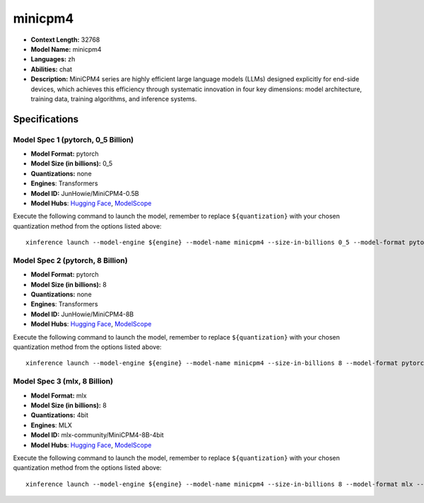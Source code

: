 .. _models_llm_minicpm4:

========================================
minicpm4
========================================

- **Context Length:** 32768
- **Model Name:** minicpm4
- **Languages:** zh
- **Abilities:** chat
- **Description:** MiniCPM4 series are highly efficient large language models (LLMs) designed explicitly for end-side devices, which achieves this efficiency through systematic innovation in four key dimensions: model architecture, training data, training algorithms, and inference systems.

Specifications
^^^^^^^^^^^^^^


Model Spec 1 (pytorch, 0_5 Billion)
++++++++++++++++++++++++++++++++++++++++

- **Model Format:** pytorch
- **Model Size (in billions):** 0_5
- **Quantizations:** none
- **Engines**: Transformers
- **Model ID:** JunHowie/MiniCPM4-0.5B
- **Model Hubs**:  `Hugging Face <https://huggingface.co/JunHowie/MiniCPM4-0.5B>`__, `ModelScope <https://modelscope.cn/models/JunHowie/MiniCPM4-0.5B>`__

Execute the following command to launch the model, remember to replace ``${quantization}`` with your
chosen quantization method from the options listed above::

   xinference launch --model-engine ${engine} --model-name minicpm4 --size-in-billions 0_5 --model-format pytorch --quantization ${quantization}


Model Spec 2 (pytorch, 8 Billion)
++++++++++++++++++++++++++++++++++++++++

- **Model Format:** pytorch
- **Model Size (in billions):** 8
- **Quantizations:** none
- **Engines**: Transformers
- **Model ID:** JunHowie/MiniCPM4-8B
- **Model Hubs**:  `Hugging Face <https://huggingface.co/JunHowie/MiniCPM4-8B>`__, `ModelScope <https://modelscope.cn/models/JunHowie/MiniCPM4-8B>`__

Execute the following command to launch the model, remember to replace ``${quantization}`` with your
chosen quantization method from the options listed above::

   xinference launch --model-engine ${engine} --model-name minicpm4 --size-in-billions 8 --model-format pytorch --quantization ${quantization}


Model Spec 3 (mlx, 8 Billion)
++++++++++++++++++++++++++++++++++++++++

- **Model Format:** mlx
- **Model Size (in billions):** 8
- **Quantizations:** 4bit
- **Engines**: MLX
- **Model ID:** mlx-community/MiniCPM4-8B-4bit
- **Model Hubs**:  `Hugging Face <https://huggingface.co/mlx-community/MiniCPM4-8B-4bit>`__, `ModelScope <https://modelscope.cn/models/mlx-community/MiniCPM4-8B-4bit>`__

Execute the following command to launch the model, remember to replace ``${quantization}`` with your
chosen quantization method from the options listed above::

   xinference launch --model-engine ${engine} --model-name minicpm4 --size-in-billions 8 --model-format mlx --quantization ${quantization}

